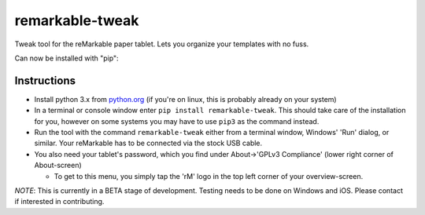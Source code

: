 remarkable-tweak
================

Tweak tool for the reMarkable paper tablet. Lets you organize your
templates with no fuss.

Can now be installed with "pip":

Instructions
~~~~~~~~~~~~

-  Install python 3.x from
   `python.org <https://www.python.org/downloads/>`__ (if you're on
   linux, this is probably already on your system)

-  In a terminal or console window enter
   ``pip install remarkable-tweak``. This should take care of the
   installation for you, however on some systems you may have to use
   ``pip3`` as the command instead.

-  Run the tool with the command ``remarkable-tweak`` either from a
   terminal window, Windows' 'Run' dialog, or similar. Your reMarkable
   has to be connected via the stock USB cable.

-  You also need your tablet's password, which you find under
   About->'GPLv3 Compliance' (lower right corner of About-screen)

   -  To get to this menu, you simply tap the 'rM' logo in the top left
      corner of your overview-screen.

*NOTE*: This is currently in a BETA stage of development. Testing needs
to be done on Windows and iOS. Please contact if interested in
contributing.
